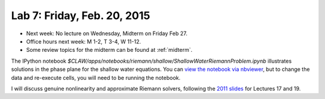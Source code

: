 
.. _lab7:

Lab 7: Friday, Feb. 20, 2015
=============================

- Next week: No lecture on Wednesday, Midterm on Friday Feb 27.

- Office hours next week: M 1-2, T 3-4, W 11-12.

- Some review topics for the midterm can be found at :ref:`midterm`.

The IPython notebook 
`$CLAW/apps/notebooks/riemann/shallow/ShallowWaterRiemannProblem.ipynb`
illustrates solutions in the phase plane for the shallow water equations.
You can `view the notebook via nbviewer 
<http://nbviewer.ipython.org/gist/rjleveque/8994740>`_, but to change the
data and re-execute cells, you will need to be running the notebook.

I will discuss genuine nonlinearity and approximate Riemann
solvers, following the 
`2011 slides <http://faculty.washington.edu/rjl/classes/hyperbolic2013/am574w2011/index.html>`_ 
for Lectures 17 and 19.

